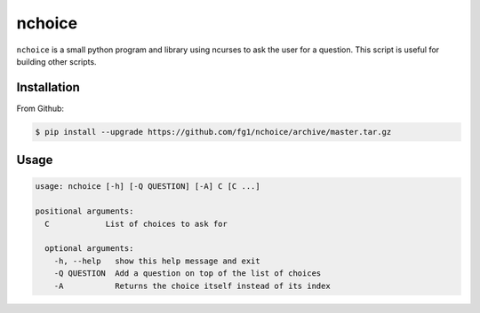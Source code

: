 =======
nchoice
=======

``nchoice`` is a small python program and library using ncurses to ask the user for a question. This script is useful for building other scripts.

Installation
============

From Github:

.. code-block:: shell

    $ pip install --upgrade https://github.com/fg1/nchoice/archive/master.tar.gz

Usage
=====

.. code-block:: shell

   usage: nchoice [-h] [-Q QUESTION] [-A] C [C ...]

   positional arguments:
     C            List of choices to ask for

     optional arguments:
       -h, --help   show this help message and exit
       -Q QUESTION  Add a question on top of the list of choices
       -A           Returns the choice itself instead of its index

